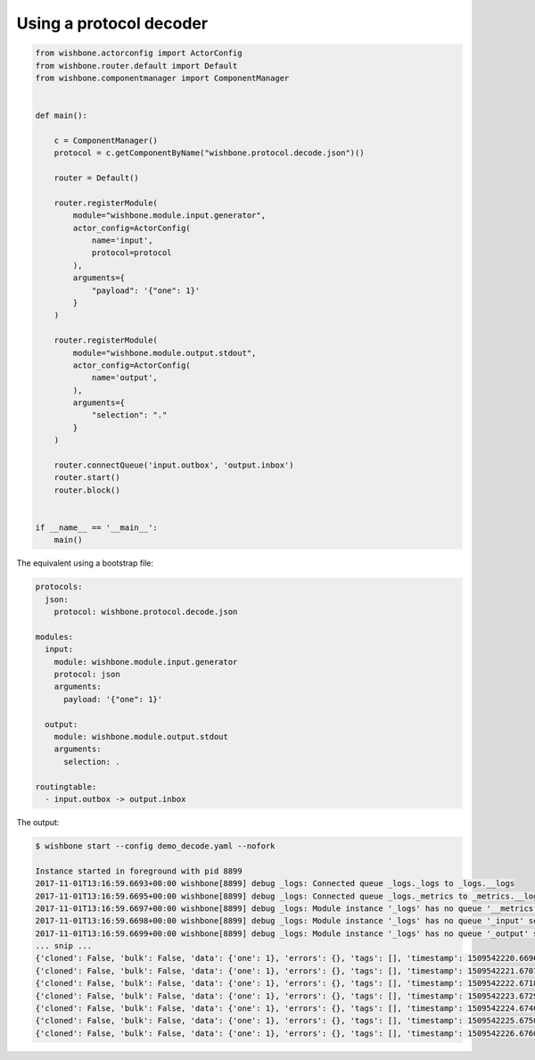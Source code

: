 .. _using_a_protocol_decoder:

Using a protocol decoder
========================

.. code-block:: python

    from wishbone.actorconfig import ActorConfig
    from wishbone.router.default import Default
    from wishbone.componentmanager import ComponentManager


    def main():

        c = ComponentManager()
        protocol = c.getComponentByName("wishbone.protocol.decode.json")()

        router = Default()

        router.registerModule(
            module="wishbone.module.input.generator",
            actor_config=ActorConfig(
                name='input',
                protocol=protocol
            ),
            arguments={
                "payload": '{"one": 1}'
            }
        )

        router.registerModule(
            module="wishbone.module.output.stdout",
            actor_config=ActorConfig(
                name='output',
            ),
            arguments={
                "selection": "."
            }
        )

        router.connectQueue('input.outbox', 'output.inbox')
        router.start()
        router.block()


    if __name__ == '__main__':
        main()


The equivalent using a bootstrap file:

.. code-block:: yaml

    protocols:
      json:
        protocol: wishbone.protocol.decode.json

    modules:
      input:
        module: wishbone.module.input.generator
        protocol: json
        arguments:
          payload: '{"one": 1}'

      output:
        module: wishbone.module.output.stdout
        arguments:
          selection: .

    routingtable:
      - input.outbox -> output.inbox


The output:

.. code-block:: sh

    $ wishbone start --config demo_decode.yaml --nofork

    Instance started in foreground with pid 8899
    2017-11-01T13:16:59.6693+00:00 wishbone[8899] debug _logs: Connected queue _logs._logs to _logs.__logs
    2017-11-01T13:16:59.6695+00:00 wishbone[8899] debug _logs: Connected queue _logs._metrics to _metrics.__logs
    2017-11-01T13:16:59.6697+00:00 wishbone[8899] debug _logs: Module instance '_logs' has no queue '__metrics' so auto created.
    2017-11-01T13:16:59.6698+00:00 wishbone[8899] debug _logs: Module instance '_logs' has no queue '_input' so auto created.
    2017-11-01T13:16:59.6699+00:00 wishbone[8899] debug _logs: Module instance '_logs' has no queue '_output' so auto created.
    ... snip ...
    {'cloned': False, 'bulk': False, 'data': {'one': 1}, 'errors': {}, 'tags': [], 'timestamp': 1509542220.6696804, 'tmp': {}, 'ttl': 253, 'uuid_previous': [], 'uuid': '4e754cec-402f-48b6-8a25-af3afeeb65fb'}
    {'cloned': False, 'bulk': False, 'data': {'one': 1}, 'errors': {}, 'tags': [], 'timestamp': 1509542221.670773, 'tmp': {}, 'ttl': 253, 'uuid_previous': [], 'uuid': '7cc500bc-750f-476a-b7b3-4d1adb522218'}
    {'cloned': False, 'bulk': False, 'data': {'one': 1}, 'errors': {}, 'tags': [], 'timestamp': 1509542222.6718802, 'tmp': {}, 'ttl': 253, 'uuid_previous': [], 'uuid': 'ede9fc76-f5d7-4102-95ac-c7a3aacebfd7'}
    {'cloned': False, 'bulk': False, 'data': {'one': 1}, 'errors': {}, 'tags': [], 'timestamp': 1509542223.672989, 'tmp': {}, 'ttl': 253, 'uuid_previous': [], 'uuid': '06291f44-10ba-4194-8e9b-4e6817fae5d2'}
    {'cloned': False, 'bulk': False, 'data': {'one': 1}, 'errors': {}, 'tags': [], 'timestamp': 1509542224.6740425, 'tmp': {}, 'ttl': 253, 'uuid_previous': [], 'uuid': '294d24c7-e713-4e8b-be88-c14322917e96'}
    {'cloned': False, 'bulk': False, 'data': {'one': 1}, 'errors': {}, 'tags': [], 'timestamp': 1509542225.6750607, 'tmp': {}, 'ttl': 253, 'uuid_previous': [], 'uuid': '8493d02a-2f55-468e-900c-a5286e842f7a'}
    {'cloned': False, 'bulk': False, 'data': {'one': 1}, 'errors': {}, 'tags': [], 'timestamp': 1509542226.6760375, 'tmp': {}, 'ttl': 253, 'uuid_previous': [], 'uuid': '369eebe5-2bb1-4c71-ba73-c3be78915db2'}

